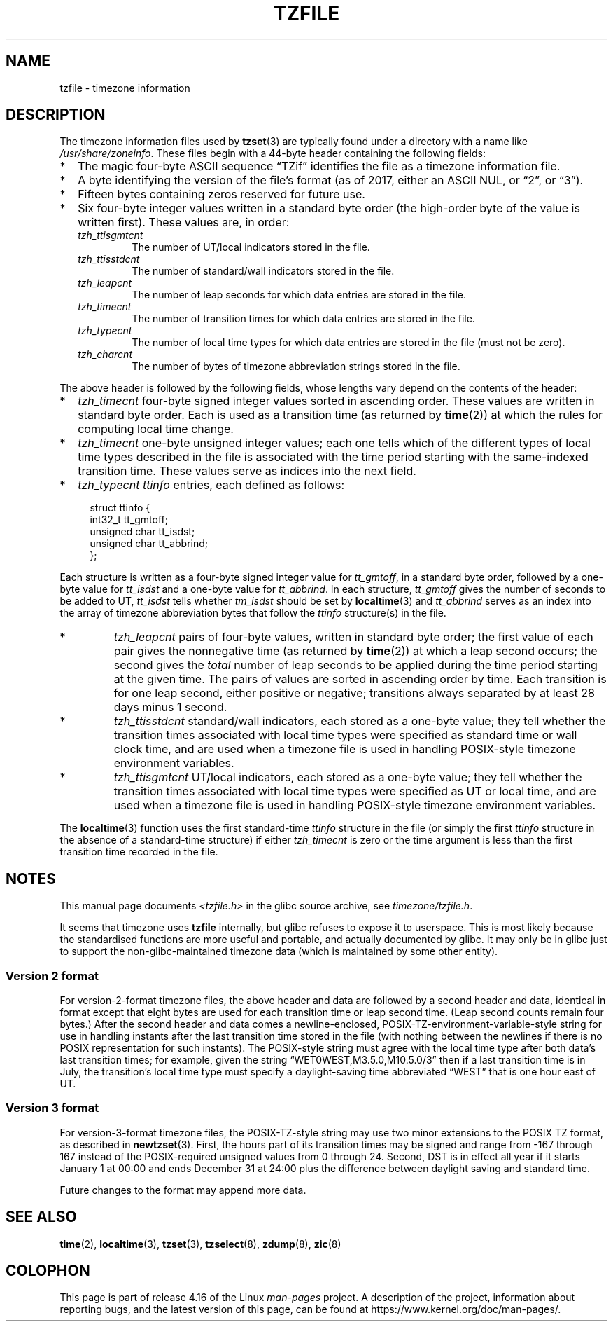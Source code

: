 .\" %%%LICENSE_START(PUBLIC_DOMAIN)
.\" This file is in the public domain, so clarified as of
.\" 1996-06-05 by Arthur David Olson <arthur_david_olson@nih.gov>.
.\" %%%LICENSE_END
.\"
.\" @(#)tzfile.5	7.11
.\"
.TH TZFILE 5 2017-08-04 "" "Linux Programmer's Manual"
.SH NAME
tzfile \- timezone information
.SH DESCRIPTION
.ie '\(lq'' .ds lq \&"\"
.el .ds lq \(lq\"
.ie '\(rq'' .ds rq \&"\"
.el .ds rq \(rq\"
.de q
\\$3\*(lq\\$1\*(rq\\$2
..
The timezone information files used by
.BR tzset (3)
are typically found under a directory with a name like
.IR /usr/share/zoneinfo .
These files begin with a 44-byte header containing the following fields:
.IP * 2
The magic four-byte ASCII sequence
.q "TZif"
identifies the file as a timezone information file.
.IP *
A byte identifying the version of the file's format
(as of 2017, either an ASCII NUL, or
.q "2",
or
.q "3" ).
.IP *
Fifteen bytes containing zeros reserved for future use.
.IP *
Six four-byte integer values
written in a standard byte order
(the high-order byte of the value is written first).
These values are,
in order:
.RS
.TP
.I tzh_ttisgmtcnt
The number of UT/local indicators stored in the file.
.TP
.I tzh_ttisstdcnt
The number of standard/wall indicators stored in the file.
.TP
.I tzh_leapcnt
The number of leap seconds for which data entries are stored in the file.
.TP
.I tzh_timecnt
The number of transition times for which data entries are stored
in the file.
.TP
.I tzh_typecnt
The number of local time types for which data entries are stored
in the file (must not be zero).
.TP
.I tzh_charcnt
The number of bytes of timezone abbreviation strings
stored in the file.
.RE
.PP
The above header is followed by the following fields, whose lengths
vary depend on the contents of the header:
.IP * 2
.I tzh_timecnt
four-byte signed integer values sorted in ascending order.
These values are written in standard byte order.
Each is used as a transition time (as returned by
.BR time (2))
at which the rules for computing local time change.
.IP *
.I tzh_timecnt
one-byte unsigned integer values;
each one tells which of the different types of local time types
described in the file is associated with the time period
starting with the same-indexed transition time.
These values serve as indices into the next field.
.IP *
.I tzh_typecnt
.I ttinfo
entries, each defined as follows:
.PP
.in +4n
.EX
struct ttinfo {
    int32_t       tt_gmtoff;
    unsigned char tt_isdst;
    unsigned char tt_abbrind;
};
.EE
.in
.PP
Each structure is written as a four-byte signed integer value for
.IR tt_gmtoff ,
in a standard byte order, followed by a one-byte value for
.I tt_isdst
and a one-byte value for
.IR tt_abbrind .
In each structure,
.I tt_gmtoff
gives the number of seconds to be added to UT,
.I tt_isdst
tells whether
.I tm_isdst
should be set by
.BR localtime (3)
and
.I tt_abbrind
serves as an index into the array of timezone abbreviation bytes
that follow the
.I ttinfo
structure(s) in the file.
.IP *
.I tzh_leapcnt
pairs of four-byte values, written in standard byte order;
the first value of each pair gives the nonnegative time
(as returned by
.BR time (2))
at which a leap second occurs;
the second gives the
.I total
number of leap seconds to be applied during the time period
starting at the given time.
The pairs of values are sorted in ascending order by time.
Each transition is for one leap second, either positive or negative;
transitions always separated by at least 28 days minus 1 second.
.IP *
.I tzh_ttisstdcnt
standard/wall indicators, each stored as a one-byte value;
they tell whether the transition times associated with local time types
were specified as standard time or wall clock time,
and are used when a timezone file is used in handling POSIX-style
timezone environment variables.
.IP *
.I tzh_ttisgmtcnt
UT/local indicators, each stored as a one-byte value;
they tell whether the transition times associated with local time types
were specified as UT or local time,
and are used when a timezone file is used in handling POSIX-style
timezone environment variables.
.PP
The
.BR localtime (3)
function
uses the first standard-time
.I ttinfo
structure in the file
(or simply the first
.I ttinfo
structure in the absence of a standard-time structure)
if either
.I tzh_timecnt
is zero or the time argument is less than the first transition time recorded
in the file.
.\" http://bugs.debian.org/cgi-bin/bugreport.cgi?bug=122906#47
.\" Reviewed by upstream and rejected, May 2012
.SH NOTES
This manual page documents
.I <tzfile.h>
in the glibc source archive, see
.IR timezone/tzfile.h .

It seems that timezone uses
.B tzfile
internally, but glibc refuses to expose it to userspace.  This is most
likely because the standardised functions are more useful and
portable, and actually documented by glibc.  It may only be in glibc
just to support the non-glibc-maintained timezone data (which is
maintained by some other entity).
.\" End of patch 
.SS Version 2 format
For version-2-format timezone files,
the above header and data are followed by a second header and data,
identical in format except that
eight bytes are used for each transition time or leap second time.
(Leap second counts remain four bytes.)
After the second header and data comes a newline-enclosed,
POSIX-TZ-environment-variable-style string for use in handling instants
after the last transition time stored in the file
(with nothing between the newlines if there is no POSIX representation for
such instants).
The POSIX-style string must agree with the local time type after
both data's last transition times; for example, given the string
.q "WET0WEST,M3.5.0,M10.5.0/3"
then if a last transition time is in July, the transition's local time
type must specify a daylight-saving time abbreviated
.q "WEST"
that is one hour east of UT.
.SS Version 3 format
For version-3-format timezone files, the POSIX-TZ-style string may
use two minor extensions to the POSIX TZ format, as described in
.BR newtzset (3).
First, the hours part of its transition times may be signed and range from
\-167 through 167 instead of the POSIX-required unsigned values
from 0 through 24.
Second, DST is in effect all year if it starts
January 1 at 00:00 and ends December 31 at 24:00 plus the difference
between daylight saving and standard time.
.PP
Future changes to the format may append more data.
.SH SEE ALSO
.BR time (2),
.BR localtime (3),
.BR tzset (3),
.BR tzselect (8),
.BR zdump (8),
.BR zic (8)
.\" This file is in the public domain, so clarified as of
.\" 1996-06-05 by Arthur David Olson.
.SH COLOPHON
This page is part of release 4.16 of the Linux
.I man-pages
project.
A description of the project,
information about reporting bugs,
and the latest version of this page,
can be found at
\%https://www.kernel.org/doc/man\-pages/.

